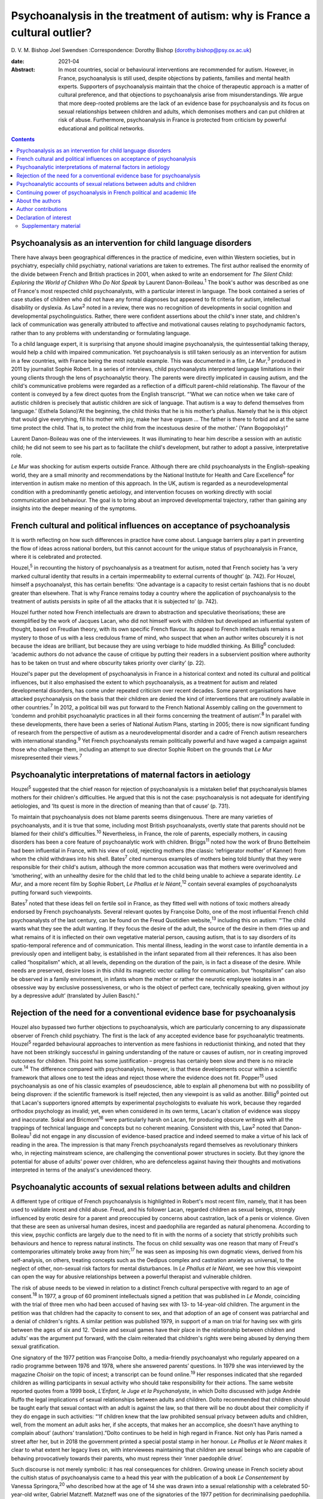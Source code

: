 ============================================================================
Psychoanalysis in the treatment of autism: why is France a cultural outlier?
============================================================================



D. V. M. Bishop
Joel Swendsen
:Correspondence: Dorothy Bishop
(dorothy.bishop@psy.ox.ac.uk)

:date: 2021-04

:Abstract:
   In most countries, social or behavioural interventions are
   recommended for autism. However, in France, psychoanalysis is still
   used, despite objections by patients, families and mental health
   experts. Supporters of psychoanalysis maintain that the choice of
   therapeutic approach is a matter of cultural preference, and that
   objections to psychoanalysis arise from misunderstandings. We argue
   that more deep-rooted problems are the lack of an evidence base for
   psychoanalysis and its focus on sexual relationships between children
   and adults, which demonises mothers and can put children at risk of
   abuse. Furthermore, psychoanalysis in France is protected from
   criticism by powerful educational and political networks.


.. contents::
   :depth: 3
..

.. _sec1:

Psychoanalysis as an intervention for child language disorders
==============================================================

There have always been geographical differences in the practice of
medicine, even within Western societies, but in psychiatry, especially
child psychiatry, national variations are taken to extremes. The first
author realised the enormity of the divide between French and British
practices in 2001, when asked to write an endorsement for *The Silent
Child: Exploring the World of Children Who Do Not Speak* by Laurent
Danon-Boileau.\ :sup:`1` The book's author was described as one of
France's most respected child psychoanalysts, with a particular interest
in language. The book contained a series of case studies of children who
did not have any formal diagnoses but appeared to fit criteria for
autism, intellectual disability or dyslexia. As Law\ :sup:`2` noted in a
review, there was no recognition of developments in social cognition and
developmental psycholinguistics. Rather, there were confident assertions
about the child's inner state, and children's lack of communication was
generally attributed to affective and motivational causes relating to
psychodynamic factors, rather than to any problems with understanding or
formulating language.

To a child language expert, it is surprising that anyone should imagine
psychoanalysis, the quintessential talking therapy, would help a child
with impaired communication. Yet psychoanalysis is still taken seriously
as an intervention for autism in a few countries, with France being the
most notable example. This was documented in a film, *Le Mur*,\ :sup:`3`
produced in 2011 by journalist Sophie Robert. In a series of interviews,
child psychoanalysts interpreted language limitations in their young
clients through the lens of psychoanalytic theory. The parents were
directly implicated in causing autism, and the child's communicative
problems were regarded as a reflection of a difficult parent–child
relationship. The flavour of the content is conveyed by a few direct
quotes from the English transcript. “‘What we can notice when we take
care of autistic children is precisely that autistic children are sick
of language. That autism is a way to defend themselves from language.’
(Esthela Solano)‘At the beginning, the child thinks that he is his
mother’s phallus. Namely that he is this object that would give
everything, fill his mother with joy, make her have orgasm … The father
is there to forbid and at the same time protect the child. That is, to
protect the child from the incestuous desire of the mother.’ (Yann
Bogopolsky)”

Laurent Danon-Boileau was one of the interviewees. It was illuminating
to hear him describe a session with an autistic child; he did not seem
to see his part as to facilitate the child's development, but rather to
adopt a passive, interpretative role.

*Le Mur* was shocking for autism experts outside France. Although there
are child psychoanalysts in the English-speaking world, they are a small
minority and recommendations by the National Institute for Health and
Care Excellence\ :sup:`4` for intervention in autism make no mention of
this approach. In the UK, autism is regarded as a neurodevelopmental
condition with a predominantly genetic aetiology, and intervention
focuses on working directly with social communication and behaviour. The
goal is to bring about an improved developmental trajectory, rather than
gaining any insights into the deeper meaning of the symptoms.

.. _sec2:

French cultural and political influences on acceptance of psychoanalysis
========================================================================

It is worth reflecting on how such differences in practice have come
about. Language barriers play a part in preventing the flow of ideas
across national borders, but this cannot account for the unique status
of psychoanalysis in France, where it is celebrated and protected.

Houzel,\ :sup:`5` in recounting the history of psychoanalysis as a
treatment for autism, noted that French society has ‘a very marked
cultural identity that results in a certain impermeability to external
currents of thought’ (p. 742). For Houzel, himself a psychoanalyst, this
has certain benefits: ‘One advantage is a capacity to resist certain
fashions that is no doubt greater than elsewhere. That is why France
remains today a country where the application of psychoanalysis to the
treatment of autists persists in spite of all the attacks that it is
subjected to’ (p. 742).

Houzel further noted how French intellectuals are drawn to abstraction
and speculative theorisations; these are exemplified by the work of
Jacques Lacan, who did not himself work with children but developed an
influential system of thought, based on Freudian theory, with its own
specific French flavour. Its appeal to French intellectuals remains a
mystery to those of us with a less credulous frame of mind, who suspect
that when an author writes obscurely it is not because the ideas are
brilliant, but because they are using verbiage to hide muddled thinking.
As Billig\ :sup:`6` concluded: ‘academic authors do not advance the
cause of critique by putting their readers in a subservient position
where authority has to be taken on trust and where obscurity takes
priority over clarity’ (p. 22).

Houzel's paper put the development of psychoanalysis in France in a
historical context and noted its cultural and political influences, but
it also emphasised the extent to which psychoanalysis, as a treatment
for autism and related developmental disorders, has come under repeated
criticism over recent decades. Some parent organisations have attacked
psychoanalysis on the basis that their children are denied the kind of
interventions that are routinely available in other countries.\ :sup:`7`
In 2012, a political bill was put forward to the French National
Assembly calling on the government to ‘condemn and prohibit
psychoanalytic practices in all their forms concerning the treatment of
autism’.\ :sup:`8` In parallel with these developments, there have been
a series of National Autism Plans, starting in 2005; there is now
significant funding of research from the perspective of autism as a
neurodevelopmental disorder and a cadre of French autism researchers
with international standing.\ :sup:`9` Yet French psychoanalysts remain
politically powerful and have waged a campaign against those who
challenge them, including an attempt to sue director Sophie Robert on
the grounds that *Le Mur* misrepresented their views.\ :sup:`7`

.. _sec3:

Psychoanalytic interpretations of maternal factors in aetiology
===============================================================

Houzel\ :sup:`5` suggested that the chief reason for rejection of
psychoanalysis is a mistaken belief that psychoanalysis blames mothers
for their children's difficulties. He argued that this is not the case:
psychoanalysis is not adequate for identifying aetiologies, and ‘Its
quest is more in the direction of meaning than that of cause’ (p. 731).

To maintain that psychoanalysis does not blame parents seems
disingenuous. There are many varieties of psychoanalysts, and it is true
that some, including most British psychoanalysts, overtly state that
parents should not be blamed for their child's difficulties.\ :sup:`10`
Nevertheless, in France, the role of parents, especially mothers, in
causing disorders has been a core feature of psychoanalytic work with
children. Briggs\ :sup:`11` noted how the work of Bruno Bettelheim had
been influential in France, with his view of cold, rejecting mothers
(the classic ‘refrigerator mother’ of Kanner) from whom the child
withdraws into his shell. Bates\ :sup:`7` cited numerous examples of
mothers being told bluntly that they were responsible for their child's
autism, although the more common accusation was that mothers were
overinvolved and ‘smothering’, with an unhealthy desire for the child
that led to the child being unable to achieve a separate identity. *Le
Mur*, and a more recent film by Sophie Robert, *Le Phallus et le
Néant*,\ :sup:`12` contain several examples of psychoanalysts putting
forward such viewpoints.

Bates\ :sup:`7` noted that these ideas fell on fertile soil in France,
as they fitted well with notions of toxic mothers already endorsed by
French psychoanalysts. Several relevant quotes by Françoise Dolto, one
of the most influential French child psychoanalysts of the last century,
can be found on the Freud Quotidien website,\ :sup:`13` including this
on autism: “‘The child wants what they see the adult wanting. If they
focus the desire of the adult, the source of the desire in them dries up
and what remains of it is inflected on their own vegetative material
person, causing autism, that is to say disorders of its spatio-temporal
reference and of communication. This mental illness, leading in the
worst case to infantile dementia in a previously open and intelligent
baby, is established in the infant separated from all their references.
It has also been called “hospitalism” which, at all levels, depending on
the duration of the pain, is in fact a disease of the desire. While
needs are preserved, desire loses in this child its magnetic vector
calling for communication. but “hospitalism” can also be observed in a
family environment, in infants whom the mother or rather the neurotic
employee isolates in an obsessive way by exclusive possessiveness, or
who is the object of perfect care, technically speaking, given without
joy by a depressive adult’ (translated by Julien Basch).”

.. _sec4:

Rejection of the need for a conventional evidence base for psychoanalysis
=========================================================================

Houzel also bypassed two further objections to psychoanalysis, which are
particularly concerning to any dispassionate observer of French child
psychiatry. The first is the lack of any accepted evidence base for
psychoanalytic treatments. Houzel\ :sup:`5` regarded behavioural
approaches to intervention as mere fashions in reductionist thinking,
and noted that they have not been strikingly successful in gaining
understanding of the nature or causes of autism, nor in creating
improved outcomes for children. This point has some justification –
progress has certainly been slow and there is no miracle
cure.\ :sup:`14` The difference compared with psychoanalysis, however,
is that these developments occur within a scientific framework that
allows one to test the ideas and reject those where the evidence does
not fit. Popper\ :sup:`15` used psychoanalysis as one of his classic
examples of pseudoscience, able to explain all phenomena but with no
possibility of being disproven: if the scientific framework is itself
rejected, then any viewpoint is as valid as another. Billig\ :sup:`6`
pointed out that Lacan's supporters ignored attempts by experimental
psychologists to evaluate his work, because they regarded orthodox
psychology as invalid; yet, even when considered in its own terms,
Lacan's citation of evidence was sloppy and inaccurate. Sokal and
Bricmont\ :sup:`16` were particularly harsh on Lacan, for producing
obscure writings with all the trappings of technical language and
concepts but no coherent meaning. Consistent with this, Law\ :sup:`2`
noted that Danon-Boileau\ :sup:`1` did not engage in any discussion of
evidence-based practice and indeed seemed to make a virtue of his lack
of reading in the area. The impression is that many French
psychoanalysts regard themselves as revolutionary thinkers who, in
rejecting mainstream science, are challenging the conventional power
structures in society. But they ignore the potential for abuse of
adults’ power over children, who are defenceless against having their
thoughts and motivations interpreted in terms of the analyst's
unevidenced theory.

.. _sec5:

Psychoanalytic accounts of sexual relations between adults and children
=======================================================================

A different type of critique of French psychoanalysis is highlighted in
Robert's most recent film, namely, that it has been used to validate
incest and child abuse. Freud, and his follower Lacan, regarded children
as sexual beings, strongly influenced by erotic desire for a parent and
preoccupied by concerns about castration, lack of a penis or violence.
Given that these are seen as universal human desires, incest and
paedophilia are regarded as natural phenomena. According to this view,
psychic conflicts are largely due to the need to fit in with the norms
of a society that strictly prohibits such behaviours and hence to
repress natural instincts. The focus on child sexuality was one reason
that many of Freud's contemporaries ultimately broke away from
him;\ :sup:`17` he was seen as imposing his own dogmatic views, derived
from his self-analysis, on others, treating concepts such as the Oedipus
complex and castration anxiety as universal, to the neglect of other,
non-sexual risk factors for mental disturbances. In *Le Phallus et le
Néant*, we see how this viewpoint can open the way for abusive
relationships between a powerful therapist and vulnerable children.

The risk of abuse needs to be viewed in relation to a distinct French
cultural perspective with regard to an age of consent.\ :sup:`18` In
1977, a group of 60 prominent intellectuals signed a petition that was
published in *Le Monde*, coinciding with the trial of three men who had
been accused of having sex with 13- to 14-year-old children. The
argument in the petition was that children had the capacity to consent
to sex, and that adoption of an age of consent was patriarchal and a
denial of children's rights. A similar petition was published 1979, in
support of a man on trial for having sex with girls between the ages of
six and 12. ‘Desire and sexual games have their place in the
relationship between children and adults’ was the argument put forward,
with the claim reiterated that children's rights were being abused by
denying them sexual gratification.

One signatory of the 1977 petition was Françoise Dolto, a media-friendly
psychoanalyst who regularly appeared on a radio programme between 1976
and 1978, where she answered parents’ questions. In 1979 she was
interviewed by the magazine *Choisir* on the topic of incest; a
transcript can be found online.\ :sup:`19` Her responses indicated that
she regarded children as willing participants in sexual activity who
should take responsibility for their actions. The same website reported
quotes from a 1999 book, *L'Enfant, le Juge et la Psychanalyste*, in
which Dolto discussed with judge Andrée Ruffo the legal implications of
sexual relationships between adults and children. Dolto recommended that
children should be taught early that sexual contact with an adult is
against the law, so that there will be no doubt about their complicity
if they do engage in such activities: “‘If children knew that the law
prohibited sensual privacy between adults and children, well, from the
moment an adult asks her, if she accepts, that makes her an accomplice,
she doesn't have anything to complain about’ (authors’
translation).”Dolto continues to be held in high regard in France. Not
only has Paris named a street after her, but in 2018 the government
printed a special postal stamp in her honour. *Le Phallus et le Néant*
makes it clear to what extent her legacy lives on, with interviewees
maintaining that children are sexual beings who are capable of behaving
provocatively towards their parents, who must repress their ‘inner
paedophile drive’.

Such discourse is not merely symbolic: it has real consequences for
children. Growing unease in French society about the cultish status of
psychoanalysis came to a head this year with the publication of a book
*Le Consentement* by Vanessa Springora,\ :sup:`20` who described how at
the age of 14 she was drawn into a sexual relationship with a celebrated
50-year-old writer, Gabriel Matzneff. Matzneff was one of the
signatories of the 1977 petition for decriminalising paedophilia. He
defended himself by arguing that his relationship with the teenaged
Springora and others of her age were love affairs.

No doubt there are many child psychoanalysts who would be horrified at
the notion that their methods were being used to defend incest and child
abuse. The problem, though, is that if someone were inclined towards
paedophilia, then Dolto's version of psychoanalysis would appear very
attractive, promoting as it does the idea that sexual relationships
between adults and children, while prohibited by society, are a natural
and therefore blameless aspect of the human condition. Psychoanalysis
can provide professional respectability, a good income and access to
vulnerable children. We should be clear: we are not saying that these
views are common among French child psychoanalysts. Nevertheless, so
long as the psychoanalytic movement in France sets no limits as to what
can count as psychoanalysis, it runs the risk of causing harm to
children, as well as to its profession.

.. _sec6:

Continuing power of psychoanalysis in French political and academic life
========================================================================

The key question is no longer how France arrived at this point but
rather how it cannot seem to fully get beyond it. Although
psychoanalysis is now marginal in France for psychiatry as a whole, it
is a different story for the subdiscipline of child psychiatry that has
been dominated by this orientation for decades. In 2012, the High Health
Authority of France implemented recommendations for the treatment of
autism, but they were not obligatory and inefficient psychoanalytical
therapies continued to be proposed for individuals with
autism.\ :sup:`21` Even though new generations of physicians are trained
in evidence-based treatments, the older generations that were trained to
see psychoanalysis as a viable treatment for autism are still in
practice. This presence is visible at all levels of the French
healthcare system, including public hospitals, clinics and private
practice. Perhaps the biggest problem in France concerns the training of
clinical psychologists. Psychologists are ten times more numerous than
psychiatrists, and they occupy a large number of positions in clinics
and hospitals treating children with autism. The second author, an
expert for the National University Council (Conseil National des
Universités), recently provided a scientific criticism of psychoanalysis
as well as quantitative analysis of the training received by clinical
psychologists in French universities.\ :sup:`22` This analysis
demonstrated that of the 26 universities charged with the training of
clinical psychologists, half still provide substantial psychoanalytic
training. In nine of these universities, the training provided in
clinical psychology is *exclusively* psychoanalytic in orientation.
Clinicians trained in these institutions are not routinely exposed to
evidence-based approaches in the treatment of autism (or other mental
disorders, for that matter), and no national examinations or
professional licensing criteria require them to have such training
before assuming positions at hospitals throughout the country. The
French government and university presidents have turned a blind eye to
this psychoanalytic monopoly at institutions of higher education.

In sum, the defence of psychoanalysis as a treatment for autism rests on
the idea that choice of one form of therapy over another is purely due
to cultural preferences and fashion. A deeper investigation, however,
reveals that psychoanalysis is qualitatively different from other forms
of therapy. It is not only bereft of any evidence of effectiveness, but
it is so ill-defined that it is unclear what such evidence would look
like. It is only legitimised because it is promoted by authority figures
and maintained by circles of power and influence. Moreover, in its more
extreme forms, it has potential to cause damage to parents, especially
mothers, who are demonised both for being too involved with and too
remote from their children, and to children themselves, who are regarded
as seducers rather than victims when involved in sexual relationships
with adults.

.. _sec7:

About the authors
=================

Dorothy Bishop, M.A., M.Phil., D.Phil., is Professor of Developmental
Neuropsychology in the Department of Psychology, University of Oxford,
UK. Joel Swendsen, M.A., Ph.D., is Director of Research at the National
Centre for Scientific Research, France.

We thank Julien Basch for assistance with translation of sources.

This research received no specific grant from any funding agency,
commercial or not-for-profit sectors.

.. _nts3:

Author contributions
====================

Both authors contributed to the writing of this article and approved the
final text.

.. _nts4:

Declaration of interest
=======================

.. _sec8:

Supplementary material
----------------------

For supplementary material accompanying this paper visit
http://dx.doi.org/10.1192/bjb.2020.138.

.. container:: caption

   .. rubric:: 

   click here to view supplementary material
